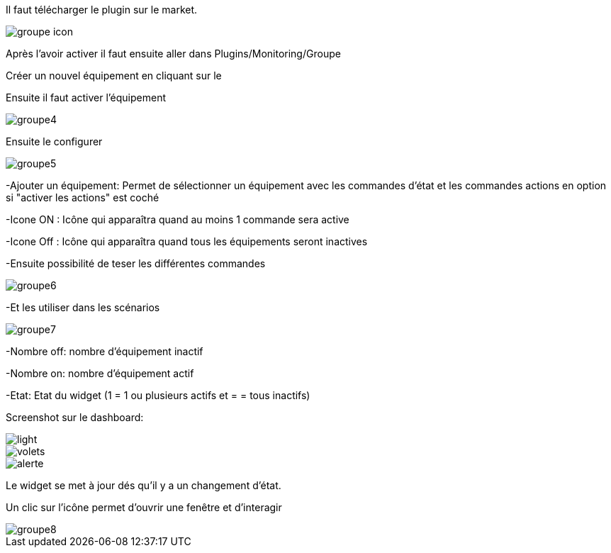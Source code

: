 ﻿

Il faut télécharger le plugin sur le market. 

image::../images/groupe_icon.png[align="center"]


Après l'avoir activer il faut ensuite aller dans Plugins/Monitoring/Groupe

Créer un nouvel équipement en cliquant sur le +

Ensuite il faut activer l'équipement

image::../images/groupe4.png[align="center"]

Ensuite le configurer

image::../images/groupe5.png[align="center"]

-Ajouter un équipement: Permet de sélectionner un équipement avec les commandes d'état et les commandes actions en option si "activer les actions" est coché

-Icone ON : Icône qui apparaîtra quand au moins 1 commande sera active

-Icone Off : Icône qui apparaîtra quand tous les équipements seront inactives

-Ensuite possibilité de teser les différentes commandes

image::../images/groupe6.png[align="center"]

-Et les utiliser dans les scénarios

image::../images/groupe7.png[align="center"]

-Nombre off: nombre d'équipement inactif

-Nombre on: nombre d'équipement actif

-Etat: Etat du widget (1 = 1 ou plusieurs actifs et = = tous inactifs)

Screenshot sur le dashboard:

image::../images/light.png[align="center"]

image::../images/volets.png[align="center"]

image::../images/alerte.png[align="center"]

Le widget se met à jour dés qu'il y a un changement d'état.

Un clic sur l'icône permet d'ouvrir une fenêtre et d'interagir

image::../images/groupe8.png[align="center"]


